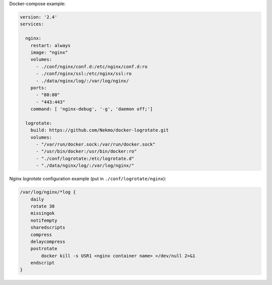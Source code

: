 
Docker-compose example:

.. code-block::

    version: '2.4'
    services:

      nginx:
        restart: always
        image: "nginx"
        volumes:
          - ./conf/nginx/conf.d:/etc/nginx/conf.d:ro
          - ./conf/nginx/ssl:/etc/nginx/ssl:ro
          - ./data/nginx/log/:/var/log/nginx/
        ports:
          - "80:80"
          - "443:443"
        command: [ 'nginx-debug', '-g', 'daemon off;']

      logrotate:
        build: https://github.com/Nekmo/docker-logrotate.git
        volumes:
          - "/var/run/docker.sock:/var/run/docker.sock"
          - "/usr/bin/docker:/usr/bin/docker:ro"
          - "./conf/logrotate:/etc/logrotate.d"
          - "./data/nginx/log/:/var/log/nginx/"

Nginx *logrotate* configuration example (put in ``./conf/logrotate/nginx``):

.. code-block::

    /var/log/nginx/*log {
        daily
        rotate 30
        missingok
        notifempty
        sharedscripts
        compress
        delaycompress
        postrotate
            docker kill -s USR1 <nginx container name> >/dev/null 2>&1
        endscript
    }


